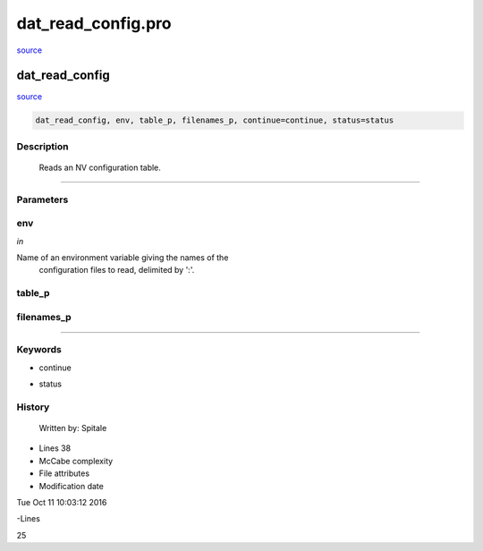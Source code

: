 dat\_read\_config.pro
===================================================================================================

`source <./`dat_read_config.pro>`_

























dat\_read\_config
________________________________________________________________________________________________________________________



`source <./`dat_read_config.pro>`_

.. code:: IDL

 dat_read_config, env, table_p, filenames_p, continue=continue, status=status



Description
-----------
	Reads an NV configuration table.













+++++++++++++++++++++++++++++++++++++++++++++++++++++++++++++++++++++++++++++++++++++++++++++++++++++++++++++++++++++++++++++++++++++++++++++++++++++++++++++++++++++++++++++


Parameters
----------




env
-----------------------------------------------------------------------------

*in* 

Name of an environment variable giving the names of the
		configuration files to read, delimited by ':'.





table\_p
-----------------------------------------------------------------------------






filenames\_p
-----------------------------------------------------------------------------






+++++++++++++++++++++++++++++++++++++++++++++++++++++++++++++++++++++++++++++++++++++++++++++++++++++++++++++++++++++++++++++++++++++++++++++++++++++++++++++++++++++++++++++++++




Keywords
--------


.. _continue
- continue 



.. _status
- status 













History
-------

 	Written by:	Spitale











- Lines 38
- McCabe complexity







- File attributes


- Modification date

Tue Oct 11 10:03:12 2016

-Lines


25








